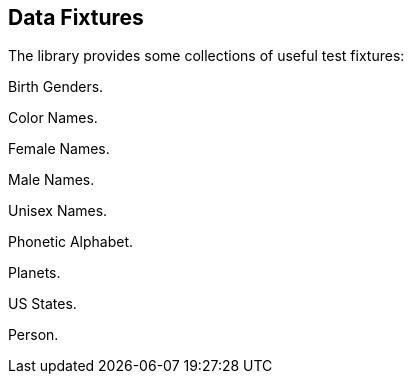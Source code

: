 
== Data Fixtures

The library provides some collections of useful test fixtures:

Birth Genders.

Color Names.

Female Names.

Male Names.

Unisex Names.

Phonetic Alphabet.

Planets.

US States.

Person.
